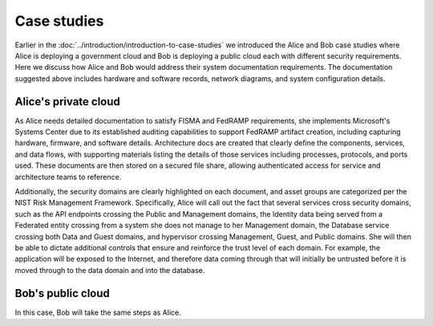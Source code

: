 ============
Case studies
============

Earlier in the :doc:`../introduction/introduction-to-case-studies`
we introduced the Alice and Bob case studies where Alice is deploying a
government cloud and Bob is deploying a public cloud each with different
security requirements. Here we discuss how Alice and Bob would address their
system documentation requirements. The documentation suggested above includes
hardware and software records, network diagrams, and system configuration
details.

Alice's private cloud
~~~~~~~~~~~~~~~~~~~~~

As Alice needs detailed documentation to satisfy FISMA and FedRAMP
requirements, she implements Microsoft's Systems Center due to its established
auditing capabilities to support FedRAMP artifact creation, including capturing
hardware, firmware, and software details. Architecture docs are created that
clearly define the components, services, and data flows, with supporting
materials listing the details of those services including processes, protocols,
and ports used. These documents are then stored on a secured file share,
allowing authenticated access for service and architecture teams to reference.

Additionally, the security domains are clearly highlighted on each document,
and asset groups are categorized per the NIST Risk Management Framework.
Specifically, Alice will call out the fact that several services cross security
domains, such as the API endpoints crossing the Public and Management domains,
the Identity data being served from a Federated entity crossing from a system
she does not manage to her Management domain, the Database service crossing
both Data and Guest domains, and hypervisor crossing Management, Guest, and
Public domains. She will then be able to dictate additional controls that
ensure and reinforce the trust level of each domain. For example, the
application will be exposed to the Internet, and therefore data coming through
that will initially be untrusted before it is moved through to the data domain
and into the database.

Bob's public cloud
~~~~~~~~~~~~~~~~~~

In this case, Bob will take the same steps as Alice.
